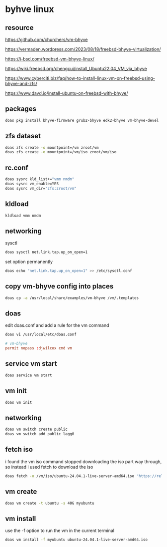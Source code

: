 #+STARTUP: content
* byhve linux
** resource

[[https://github.com/churchers/vm-bhyve]]

[[https://vermaden.wordpress.com/2023/08/18/freebsd-bhyve-virtualization/]]

[[https://i-bsd.com/freebsd-vm-bhyve-linux/]]

[[https://wiki.freebsd.org/chengcui/install_Ubuntu22.04_VM_via_bhyve]]

[[https://www.cyberciti.biz/faq/how-to-install-linux-vm-on-freebsd-using-bhyve-and-zfs/]]

[[https://www.davd.io/install-ubuntu-on-freebsd-with-bhyve/]]

** packages

#+begin_src sh
doas pkg install bhyve-firmware grub2-bhyve edk2-bhyve vm-bhyve-devel
#+end_src

** zfs dataset

#+begin_src sh
doas zfs create -o mountpoint=/vm zroot/vm
doas zfs create -o mountpoint=/vm/iso zroot/vm/iso
#+end_src

** rc.conf

#+begin_src sh
doas sysrc kld_list+="vmm nmdm"
doas sysrc vm_enable=YES
doas sysrc vm_dir="zfs:zroot/vm"
#+end_src

** kldload

#+begin_src sh
kldload vmm nmdm
#+end_src

** networking

sysctl 

#+begin_src sh
doas sysctl net.link.tap.up_on_open=1
#+end_src

set option permanently

#+begin_src sh
doas echo "net.link.tap.up_on_open=1" >> /etc/sysctl.conf
#+end_src

** copy vm-bhyve config into places

#+begin_src sh
doas cp -a /usr/local/share/examples/vm-bhyve /vm/.templates
#+end_src

** doas

edit doas.conf and add a rule for the vm command

#+begin_src sh
doas vi /usr/local/etc/doas.conf
#+end_src

#+begin_src conf
# vm-bhyve
permit nopass :djwilcox cmd vm
#+end_src

** service vm start

#+begin_src sh
doas service vm start
#+end_src

** vm init

#+begin_src sh
doas vm init
#+end_src

** networking

#+begin_src sh
doas vm switch create public
doas vm switch add public lagg0
#+end_src

** fetch iso

i found the vm iso command stopped downloading the iso part way through,
so instead i used fetch to download the iso

#+begin_src sh
doas fetch -o /vm/iso/ubuntu-24.04.1-live-server-amd64.iso 'https://releases.ubuntu.com/24.04.1/ubuntu-24.04.1-live-server-amd64.iso'
#+end_src

** vm create

#+begin_src sh
doas vm create -t ubuntu -s 40G myubuntu
#+end_src

** vm install

use the -f option to run the vm in the current terminal

#+begin_src sh
doas vm install -f myubuntu ubuntu-24.04.1-live-server-amd64.iso
#+end_src
